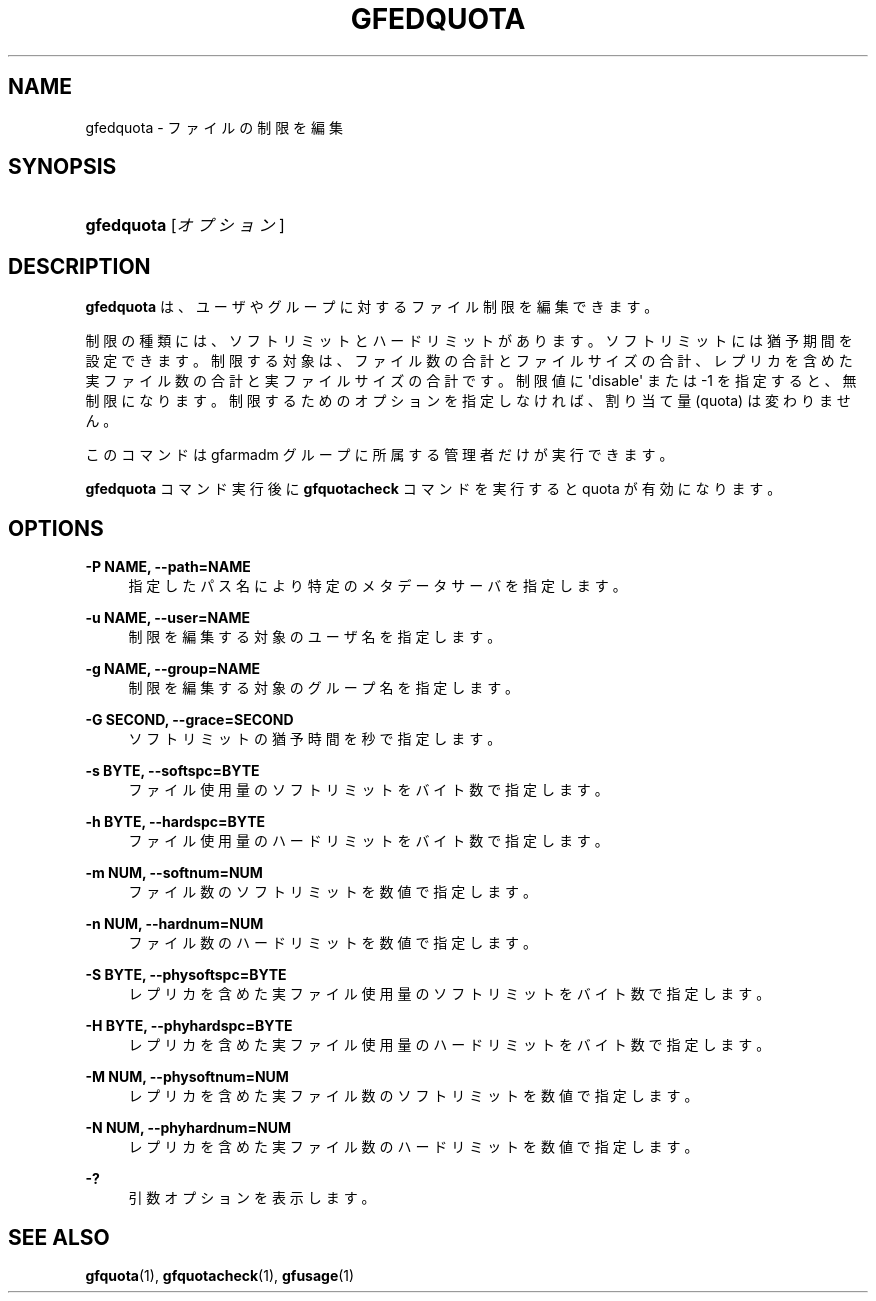 '\" t
.\"     Title: gfedquota
.\"    Author: [FIXME: author] [see http://docbook.sf.net/el/author]
.\" Generator: DocBook XSL Stylesheets v1.76.1 <http://docbook.sf.net/>
.\"      Date: 23 Mar 2011
.\"    Manual: Gfarm
.\"    Source: Gfarm
.\"  Language: English
.\"
.TH "GFEDQUOTA" "1" "23 Mar 2011" "Gfarm" "Gfarm"
.\" -----------------------------------------------------------------
.\" * Define some portability stuff
.\" -----------------------------------------------------------------
.\" ~~~~~~~~~~~~~~~~~~~~~~~~~~~~~~~~~~~~~~~~~~~~~~~~~~~~~~~~~~~~~~~~~
.\" http://bugs.debian.org/507673
.\" http://lists.gnu.org/archive/html/groff/2009-02/msg00013.html
.\" ~~~~~~~~~~~~~~~~~~~~~~~~~~~~~~~~~~~~~~~~~~~~~~~~~~~~~~~~~~~~~~~~~
.ie \n(.g .ds Aq \(aq
.el       .ds Aq '
.\" -----------------------------------------------------------------
.\" * set default formatting
.\" -----------------------------------------------------------------
.\" disable hyphenation
.nh
.\" disable justification (adjust text to left margin only)
.ad l
.\" -----------------------------------------------------------------
.\" * MAIN CONTENT STARTS HERE *
.\" -----------------------------------------------------------------
.SH "NAME"
gfedquota \- ファイルの制限を編集
.SH "SYNOPSIS"
.HP \w'\fBgfedquota\fR\ 'u
\fBgfedquota\fR [\fIオプション\fR]
.SH "DESCRIPTION"
.PP
\fBgfedquota\fR
は、ユーザやグループに対するファイル 制限を編集できます。
.PP
制限の種類には、ソフトリミットとハードリミットがあります。 ソフトリミットには猶予期間を設定できます。 制限する対象は、ファイル数の合計とファイルサイズの合計、レプリカを含め た実ファイル数の合計と実ファイルサイズの合計です。 制限値に \*(Aqdisable\*(Aq または \-1 を指定すると、無制限になります。 制限するためのオプションを指定しなければ、割り当て量 (quota) は変わりま せん。
.PP
このコマンドは gfarmadm グループに所属する管理者だけが実行できます。
.PP

\fBgfedquota\fR
コマンド実行後 に
\fBgfquotacheck\fR
コマンドを実行すると quota が有効に なります。
.SH "OPTIONS"
.PP
\fB\-P NAME, \-\-path=NAME\fR
.RS 4
指定したパス名により特定のメタデータサーバを指定します。
.RE
.PP
\fB\-u NAME, \-\-user=NAME\fR
.RS 4
制限を編集する対象のユーザ名を指定します。
.RE
.PP
\fB\-g NAME, \-\-group=NAME\fR
.RS 4
制限を編集する対象のグループ名を指定します。
.RE
.PP
\fB\-G SECOND, \-\-grace=SECOND\fR
.RS 4
ソフトリミットの猶予時間を秒で指定します。
.RE
.PP
\fB\-s BYTE, \-\-softspc=BYTE\fR
.RS 4
ファイル使用量のソフトリミットをバイト数で指定します。
.RE
.PP
\fB\-h BYTE, \-\-hardspc=BYTE\fR
.RS 4
ファイル使用量のハードリミットをバイト数で指定します。
.RE
.PP
\fB\-m NUM, \-\-softnum=NUM\fR
.RS 4
ファイル数のソフトリミットを数値で指定します。
.RE
.PP
\fB\-n NUM, \-\-hardnum=NUM\fR
.RS 4
ファイル数のハードリミットを数値で指定します。
.RE
.PP
\fB\-S BYTE, \-\-physoftspc=BYTE\fR
.RS 4
レプリカを含めた実ファイル使用量のソフトリミットを バイト数で指定します。
.RE
.PP
\fB\-H BYTE, \-\-phyhardspc=BYTE\fR
.RS 4
レプリカを含めた実ファイル使用量のハードリミットを バイト数で指定します。
.RE
.PP
\fB\-M NUM, \-\-physoftnum=NUM\fR
.RS 4
レプリカを含めた実ファイル数のソフトリミットを数値で指定します。
.RE
.PP
\fB\-N NUM, \-\-phyhardnum=NUM\fR
.RS 4
レプリカを含めた実ファイル数のハードリミットを数値で指定します。
.RE
.PP
\fB\-?\fR
.RS 4
引数オプションを表示します。
.RE
.SH "SEE ALSO"
.PP

\fBgfquota\fR(1),
\fBgfquotacheck\fR(1),
\fBgfusage\fR(1)
